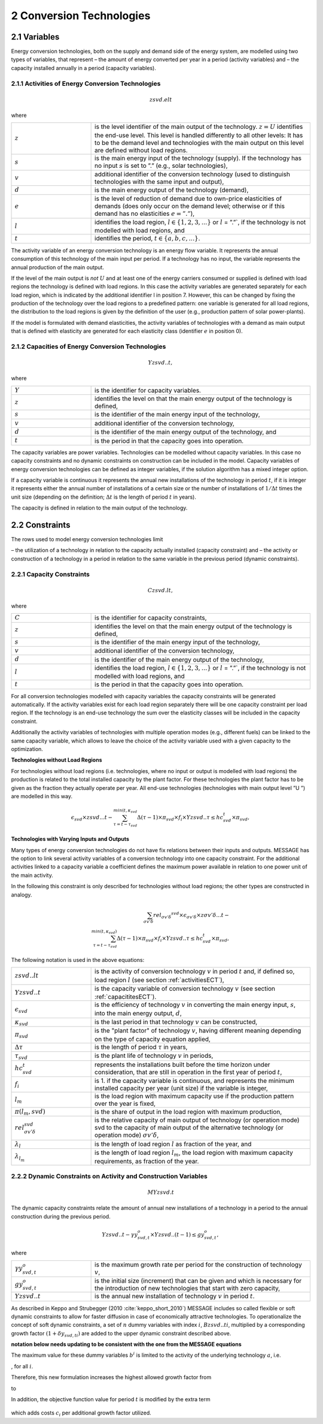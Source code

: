 .. _annex_convtech:


2 Conversion Technologies
====
2.1 	Variables
----
Energy conversion technologies, both on the supply and demand side of the energy system, are modelled using two types of variables, that represent
– the amount of energy converted per year in a period (activity  variables) and
– the capacity installed annually in a period (capacity variables).

.. _activitiesECT:

2.1.1 	Activities  of Energy Conversion Technologies
~~~~~~~~~~~~~~~~~~~~~~
.. math::
   zsvd.elt

where

.. list-table:: 
   :widths: 40 110
   :header-rows: 0

   * - :math:`z`
     - is the level identifier of the main output of the technology. :math:`z = U` identifies the end-use level. This level is handled differently to all other levels: It has to be the demand level and technologies with the main output on this level are defined without load regions.
   * - :math:`s`
     - is the main energy input of the technology (supply). If the technology has no input :math:`s` is set to ”.” (e.g., solar technologies),
   * - :math:`v`
     - additional identifier of the conversion technology (used to distinguish technologies with the same input and output),
   * - :math:`d`
     - is the main energy output of the technology (demand),
   * - :math:`e`
     - is the level of reduction of demand due to own-price elasticities of demands (does only occur on the demand level; otherwise or if this demand has no elasticities :math:`e = ”.”`),
   * - :math:`l`
     - identifies the load region, :math:`l \in \{1, 2, 3, ...\}` or :math:`l` = ”.”`, if the technology is not modelled with load regions, and
   * - :math:`t`
     - identifies the period, :math:`t \in \{a, b, c, ...\}`.

The activity variable of an energy conversion technology is an energy flow variable. It represents the annual consumption of this technology of the main input per period. If a technology has no input, the variable represents the annual production of the main output.
 
If the level of the main output is *not* :math:`U` and at least one of the energy carriers consumed or supplied is defined with load regions the technology is defined with load regions. In this case the activity variables are generated separately for each load region, which is indicated by the additional identifier l in position 7. However, this can be changed by fixing the production of the technology over the load regions to a predefined pattern: one variable is generated for all load regions, the distribution to the load regions is given by the definition of the user (e.g., production pattern of solar power-plants).

If the model is formulated with demand elasticities, the activity variables of technologies with a demand  as main output that is defined with elasticity are generated for each elasticity class (identifier :math:`e` in position 0).

.. _capacititesECT:

2.1.2 	Capacities of Energy Conversion Technologies
~~~~~~~~~~~~~~~~~~~~~~
.. math:: 
   Yzsvd..t, 

where

.. list-table:: 
   :widths: 40 110
   :header-rows: 0

   * - :math:`Y`
     - is the identifier for capacity variables.
   * - :math:`z`
     - identifies the level on that the main energy output of the technology is defined,
   * - :math:`s`
     - is the identifier of the main energy input of the technology,
   * - :math:`v`
     - additional identifier of the conversion technology,
   * - :math:`d`
     - is the identifier of the main energy output of the technology, and
   * - :math:`t`
     - is the period in that the capacity goes into operation.

The capacity variables are power variables. Technologies can be modelled without capacity variables. In this case no capacity constraints and no dynamic constraints on construction can be included in the model. Capacity variables of energy conversion technologies can be defined  as integer variables, if the solution algorithm has a mixed integer option.

If a capacity variable is continuous it represents the annual new installations of the technology in period :math:`t`, if it is integer it represents either the annual number of installations of a certain size or the number of installations of :math:`1/\Delta t` times the unit size (depending  on the definition; :math:`\Delta t` is the length of period :math:`t` in years).

The capacity is defined in relation to the main output of the technology.

2.2 	Constraints
-------------------
The rows used to model energy conversion technologies limit

– the utilization of a technology in relation to the capacity actually installed (capacity constraint) and
– the activity or construction of a technology in a period in relation to the same variable in the previous period (dynamic constraints).

.. _capacityconstr:

2.2.1 	Capacity Constraints
~~~~~~~~~~~~~~~~~~~~~~

.. math::
   C zsvd.lt, 

where

.. list-table:: 
   :widths: 40 110
   :header-rows: 0

   * - :math:`C`
     - is the identifier for capacity constraints,
   * - :math:`z`
     - identifies the level on that the main energy output of the technology is defined,
   * - :math:`s`
     - is the identifier of the main energy input of the technology,
   * - :math:`v`
     - additional identifier of the conversion technology,
   * - :math:`d`
     - is the identifier of the main energy output of the technology,
   * - :math:`l`
     - identifies the load region, :math:`l \in \{1, 2, 3, ...\}` or :math:`l` = ”.”`, if the technology is not modelled with load regions, and
   * - :math:`t`
     - is the period in that the capacity goes into operation.

For all conversion technologies modelled with capacity variables the capacity constraints will be generated automatically. If the activity variables exist for each load region separately there will be one capacity constraint per load region. If the technology is an end-use technology the sum over the elasticity classes will be included in the capacity constraint.

Additionally the activity variables of technologies with multiple operation modes (e.g., different fuels) can be linked to the same capacity variable, which allows to leave the choice of the activity variable used with a given capacity to the optimization.

**Technologies without Load Regions**

For technologies without load regions (i.e. technologies, where no input or output is modelled with load regions) the production is related to the total installed capacity by the plant factor. For these technologies the plant factor has to be given as the fraction they actually operate per year. All end-use technologies (technologies  with main output level ”U ”) are modelled in this way.

.. math::
   \epsilon_{svd} \times zsvd...t - \sum_{\tau =t-\tau_{svd}}^{min(t,\kappa_{svd}} \Delta(\tau-1)\times \pi_{svd}\times f_i \times Yzsvd..\tau \leq hc_{svd}^t \times \pi_{svd} ,
 
**Technologies with Varying Inputs and Outputs**

Many types of energy conversion technologies do not have fix relations between their inputs and outputs. MESSAGE has the option to link several activity variables of a conversion technology into one capacity constraint. For the additional activities linked to a capacity variable a coefficient defines the maximum power available in relation to one power unit of the main activity.

In the following this constraint is only described for technologies without load regions; the other types are constructed in analogy.

.. math::
   \sum_{\sigma {v}'\delta }rel_{\sigma {v}'\delta} ^{svd}\times\epsilon_{\sigma {v}'\delta }\times z\sigma {v}'\delta ...t- \\ \sum_{\tau=t-\tau_{svd}}^{min(t,\kappa_{svd})}\Delta(\tau-1)\times \pi_{svd}\times f_i\times Yzsvd..\tau \leq hc_{svd}^t\times \pi_{svd},
 
The following notation is used in the above equations:

.. list-table:: 
   :widths: 40 110
   :header-rows: 0

   * - :math:`zsvd..lt`
     - is the activity of conversion technology :math:`v` in period :math:`t` and, if defined so, load region :math:`l` (see section :ref:`activitiesECT`),
   * - :math:`Yzsvd..t`
     - is the capacity variable of conversion technology :math:`v` (see section :ref:`capacititesECT`).
   * - :math:`\epsilon_{svd}`
     - is the efficiency of technology :math:`v` in converting the main energy input, :math:`s`, into the main energy output, :math:`d`,
   * - :math:`\kappa_{svd}`
     - is the last period in that technology :math:`v` can be constructed,
   * - :math:`\pi_{svd}`
     - is the "plant factor" of technology :math:`v`, having different meaning depending on the type of capacity equation applied,
   * - :math:`\Delta \tau`
     - is the length of period :math:`\tau` in years,
   * - :math:`\tau_{svd}`
     - is the plant life of technology :math:`v` in periods,
   * - :math:`hc_{svd}^t`
     - represents the installations built before the time horizon under consideration, that are still in operation in the first year of period :math:`t`,
   * - :math:`f_i`
     - is 1. if the capacity variable is continuous, and represents the minimum installed capacity per year (unit size) if the variable is integer,
   * - :math:`l_m`
     - is the load region with maximum capacity use if the production pattern over the year is fixed,
   * - :math:`\pi(l_m, svd)`
     - is the share of output in the load region with maximum production,
   * - :math:`rel_{\sigma {v}'\delta}^{svd}`
     - is the relative capacity of main output of technology (or operation mode) svd to the capacity of main output of the alternative technology (or operation mode) :math:`\sigma {v}'\delta`,
   * - :math:`\lambda _l`
     - is the length of load region :math:`l` as fraction of the year, and
   * - :math:`\lambda_{l_m}`
     - is the length of load region :math:`l_m`, the load region with maximum capacity requirements, as fraction of the year.


.. _upper_dynamic_constraint_capacity:

2.2.2 	Dynamic Constraints on Activity and Construction Variables
~~~~~~~~~~~~~~~~~~~~~~

.. math::
   MYzsvd.t

The dynamic capacity constraints relate the amount of annual new installations of a technology in a period to the annual construction during the previous period.

.. math::
   Yzsvd..t - \gamma y_{svd,t}^o \times Yzsvd..(t-1) \leq gy_{svd,t}^o,
 
where

.. list-table:: 
   :widths: 40 110
   :header-rows: 0

   * - :math:`\gamma y_{svd,t}^o`
     - is the maximum growth rate per period for the construction of technology :math:`v`,
   * - :math:`gy_{svd,t}^o`
     - is the initial size (increment) that can be given and which is necessary for the introduction of new technologies that start with zero capacity,
   * - :math:`Yzsvd..t`
     - is the annual new installation of technology :math:`v` in period :math:`t`.

As described in Keppo and Strubegger (2010 :cite:`keppo_short_2010`) MESSAGE includes so called flexible or soft dynamic constraints to allow for faster diffusion 
in case of economically attractive technologies. To operationalize the concept of soft dynamic constraints, a set of :math:`n` dummy variables with index :math:`i`, 
:math:`Bzsvd..ti`, multiplied by a corresponding growth factor :math:`(1+\delta y_{svd,ti})` are added to the upper dynamic constraint described above. 

**notation below needs updating to be consistent with the one from the MESSAGE equations** 

.. image:: /_static/technology_diffusion_eq_3.png
   :width: 340px
   
The maximum value for these dummy variables :math:`b^i` is limited to the activity of the underlying technology :math:`a`, i.e.

.. image:: /_static/technology_diffusion_eq_4.png 
   :width: 60px
   :align: left

, for all :math:`i`.

Therefore, this new formulation increases the highest allowed growth factor from

.. image:: /_static/technology_diffusion_eq_4a.png
   :width: 75px
   :align: left
   
to 

.. image:: /_static/technology_diffusion_eq_4b.png
   :width: 180px

In addition, the objective function value for period :math:`t` is modified by the extra term

 .. image:: /_static/technology_diffusion_eq_5.png
   :width: 140px

which adds costs :math:`c_i` per additional growth factor utilized. 
